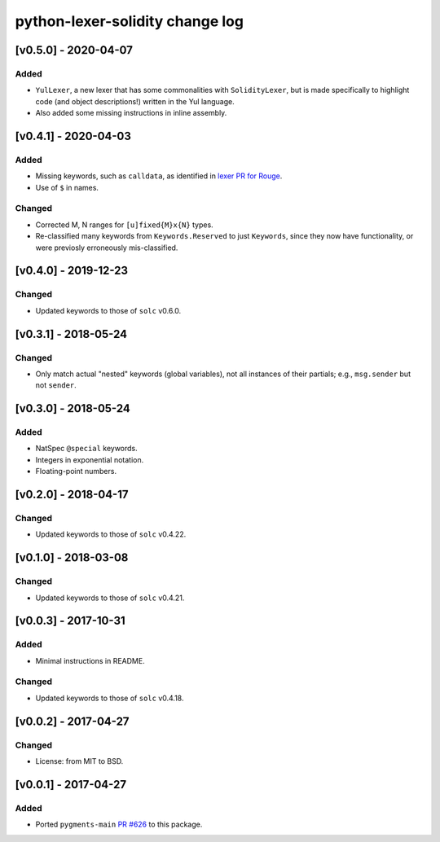 python-lexer-solidity change log
================================

[v0.5.0] - 2020-04-07
---------------------
Added
^^^^^
* ``YulLexer``, a new lexer that has some commonalities with
  ``SolidityLexer``, but is made specifically to highlight code
  (and object descriptions!) written in the Yul language.
* Also added some missing instructions in inline assembly.


[v0.4.1] - 2020-04-03
---------------------
Added
^^^^^
* Missing keywords, such as ``calldata``, as identified in
  `lexer PR for Rouge`_.
* Use of ``$`` in names.

.. _lexer PR for Rouge: https://github.com/rouge-ruby/rouge/pull/760

Changed
^^^^^^^
* Corrected M, N ranges for ``[u]fixed{M}x{N}`` types.
* Re-classified many keywords from ``Keywords.Reserved`` to just
  ``Keywords``, since they now have functionality, or were previosly
  erroneously mis-classified.


[v0.4.0] - 2019-12-23
---------------------
Changed
^^^^^^^
* Updated keywords to those of ``solc`` v0.6.0.


[v0.3.1] - 2018-05-24
---------------------
Changed
^^^^^^^
* Only match actual "nested" keywords (global variables), not all
  instances of their partials; e.g., ``msg.sender`` but not ``sender``.


[v0.3.0] - 2018-05-24
---------------------
Added
^^^^^
* NatSpec ``@special`` keywords.
* Integers in exponential notation.
* Floating-point numbers.


[v0.2.0] - 2018-04-17
---------------------
Changed
^^^^^^^
* Updated keywords to those of ``solc`` v0.4.22.


[v0.1.0] - 2018-03-08
---------------------
Changed
^^^^^^^
* Updated keywords to those of ``solc`` v0.4.21.


[v0.0.3] - 2017-10-31
---------------------
Added
^^^^^
* Minimal instructions in README.

Changed
^^^^^^^
* Updated keywords to those of ``solc`` v0.4.18.


[v0.0.2] - 2017-04-27
---------------------
Changed
^^^^^^^
* License: from MIT to BSD.

[v0.0.1] - 2017-04-27
---------------------
Added
^^^^^
* Ported ``pygments-main`` `PR #626`_ to this package.

.. _PR #626: https://bitbucket.org/birkenfeld/pygments-main/pull-requests/626/add-solidity-lexer
